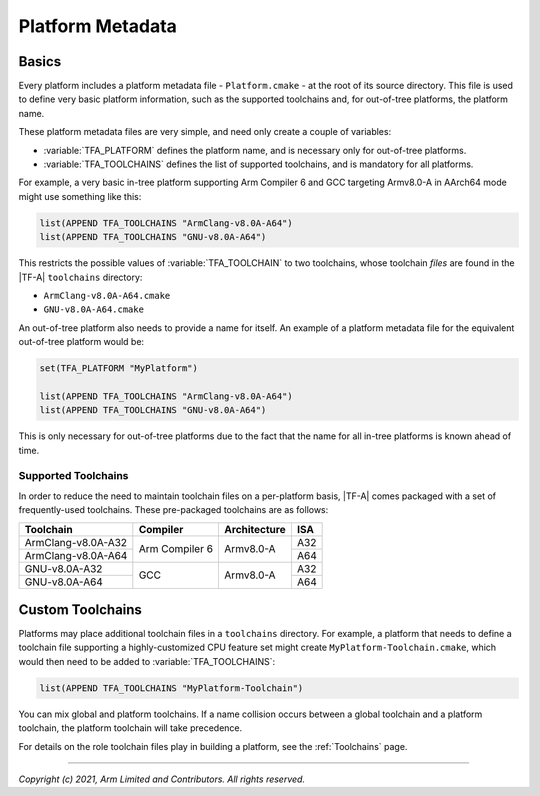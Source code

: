 Platform Metadata
=================

.. default-domain:: cmake

Basics
------

Every platform includes a platform metadata file - ``Platform.cmake`` - at the
root of its source directory. This file is used to define very basic platform
information, such as the supported toolchains and, for out-of-tree platforms,
the platform name.

These platform metadata files are very simple, and need only create a couple of
variables:

- :variable:`TFA_PLATFORM` defines the platform name, and is necessary only for
  out-of-tree platforms.
- :variable:`TFA_TOOLCHAINS` defines the list of supported toolchains, and is
  mandatory for all platforms.

For example, a very basic in-tree platform supporting Arm Compiler 6 and GCC
targeting Armv8.0-A in AArch64 mode might use something like this:

.. code:: cmake

    list(APPEND TFA_TOOLCHAINS "ArmClang-v8.0A-A64")
    list(APPEND TFA_TOOLCHAINS "GNU-v8.0A-A64")

This restricts the possible values of :variable:`TFA_TOOLCHAIN` to two
toolchains, whose toolchain *files* are found in the |TF-A| ``toolchains``
directory:

- ``ArmClang-v8.0A-A64.cmake``
- ``GNU-v8.0A-A64.cmake``

An out-of-tree platform also needs to provide a name for itself. An example of
a platform metadata file for the equivalent out-of-tree platform would be:

.. code:: cmake

    set(TFA_PLATFORM "MyPlatform")

    list(APPEND TFA_TOOLCHAINS "ArmClang-v8.0A-A64")
    list(APPEND TFA_TOOLCHAINS "GNU-v8.0A-A64")

This is only necessary for out-of-tree platforms due to the fact that the name
for all in-tree platforms is known ahead of time.

.. _Supported Toolchains:

Supported Toolchains
^^^^^^^^^^^^^^^^^^^^

In order to reduce the need to maintain toolchain files on a per-platform basis,
|TF-A| comes packaged with a set of frequently-used toolchains. These
pre-packaged toolchains are as follows:

+--------------------+----------------+--------------+-----+
| Toolchain          | Compiler       | Architecture | ISA |
+====================+================+==============+=====+
| ArmClang-v8.0A-A32 | Arm Compiler 6 | Armv8.0-A    | A32 |
+--------------------+                |              +-----+
| ArmClang-v8.0A-A64 |                |              | A64 |
+--------------------+----------------+--------------+-----+
| GNU-v8.0A-A32      | GCC            | Armv8.0-A    | A32 |
+--------------------+                |              +-----+
| GNU-v8.0A-A64      |                |              | A64 |
+--------------------+----------------+--------------+-----+

Custom Toolchains
-----------------

Platforms may place additional toolchain files in a ``toolchains`` directory.
For example, a platform that needs to define a toolchain file supporting a
highly-customized CPU feature set might create ``MyPlatform-Toolchain.cmake``,
which would then need to be added to :variable:`TFA_TOOLCHAINS`:

.. code:: cmake

    list(APPEND TFA_TOOLCHAINS "MyPlatform-Toolchain")

You can mix global and platform toolchains. If a name collision occurs between a
global toolchain and a platform toolchain, the platform toolchain will take
precedence.

For details on the role toolchain files play in building a platform, see the
:ref:`Toolchains` page.

--------------

*Copyright (c) 2021, Arm Limited and Contributors. All rights reserved.*